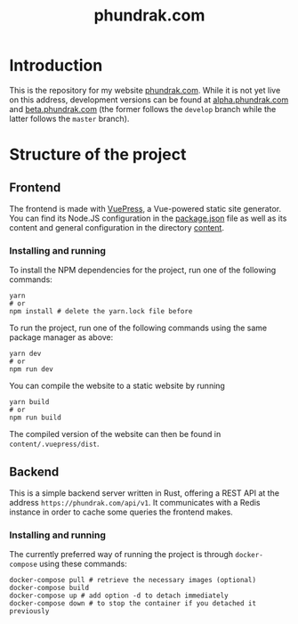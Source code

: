 #+title: phundrak.com

* Introduction
This is the repository for my website [[https://phundrak.com][phundrak.com]]. While it is not
yet live on this address, development versions can be found at
[[https://alpha.phundrak.com][alpha.phundrak.com]] and [[https://beta.phundrak.com][beta.phundrak.com]] (the former follows the
=develop= branch while the latter follows the =master= branch).

* Structure of the project
** Frontend
The frontend is made with [[https://v2.vuepress.vuejs.org/][VuePress]], a Vue-powered static site
generator. You can find its Node.JS configuration in the [[file:package.json][package.json]]
file as well as its content and general configuration in the directory
[[file:content/][content]].

*** Installing and running
To install the NPM dependencies for the project, run one of the
following commands:
#+begin_src shell
yarn
# or
npm install # delete the yarn.lock file before
#+end_src

To run the project, run one of the following commands using the same
package manager as above:
#+begin_src shell
yarn dev
# or
npm run dev
#+end_src

You can compile the website to a static website by running
#+begin_src shell
yarn build
# or
npm run build
#+end_src

The compiled version of the website can then be found in =content/.vuepress/dist=.

** Backend
This is a simple backend server written in Rust, offering a REST API
at the address =https://phundrak.com/api/v1=. It communicates with a
Redis instance in order to cache some queries the frontend makes.

*** Installing and running
The currently preferred way of running the project is through
=docker-compose= using these commands:
#+begin_src shell
docker-compose pull # retrieve the necessary images (optional)
docker-compose build
docker-compose up # add option -d to detach immediately
docker-compose down # to stop the container if you detached it previously
#+end_src
